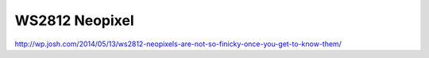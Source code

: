 WS2812 Neopixel
===============

http://wp.josh.com/2014/05/13/ws2812-neopixels-are-not-so-finicky-once-you-get-to-know-them/

